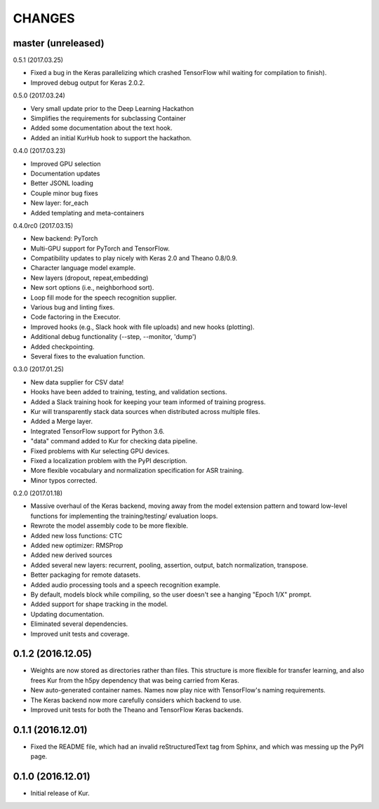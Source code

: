 CHANGES
=======

master (unreleased)
-------------------

0.5.1 (2017.03.25)

- Fixed a bug in the Keras parallelizing which crashed TensorFlow whil waiting
  for compilation to finish).
- Improved debug output for Keras 2.0.2.

0.5.0 (2017.03.24)

- Very small update prior to the Deep Learning Hackathon
- Simplifies the requirements for subclassing Container
- Added some documentation about the text hook.
- Added an initial KurHub hook to support the hackathon.

0.4.0 (2017.03.23)

- Improved GPU selection
- Documentation updates
- Better JSONL loading
- Couple minor bug fixes
- New layer: for_each
- Added templating and meta-containers

0.4.0rc0 (2017.03.15)

- New backend: PyTorch
- Multi-GPU support for PyTorch and TensorFlow.
- Compatibility updates to play nicely with Keras 2.0 and Theano 0.8/0.9.
- Character language model example.
- New layers (dropout, repeat,embedding)
- New sort options (i.e., neighborhood sort).
- Loop fill mode for the speech recognition supplier.
- Various bug and linting fixes.
- Code factoring in the Executor.
- Improved hooks (e.g., Slack hook with file uploads) and new hooks (plotting).
- Additional debug functionality (--step, --monitor, 'dump')
- Added checkpointing.
- Several fixes to the evaluation function.

0.3.0 (2017.01.25)

- New data supplier for CSV data!
- Hooks have been added to training, testing, and validation sections.
- Added a Slack training hook for keeping your team informed of training
  progress.
- Kur will transparently stack data sources when distributed across multiple
  files.
- Added a Merge layer.
- Integrated TensorFlow support for Python 3.6.
- "data" command added to Kur for checking data pipeline.
- Fixed problems with Kur selecting GPU devices.
- Fixed a localization problem with the PyPI description.
- More flexible vocabulary and normalization specification for ASR training.
- Minor typos corrected.

0.2.0 (2017.01.18)

- Massive overhaul of the Keras backend, moving away from the model extension
  pattern and toward low-level functions for implementing the training/testing/
  evaluation loops.
- Rewrote the model assembly code to be more flexible.
- Added new loss functions: CTC
- Added new optimizer: RMSProp
- Added new derived sources
- Added several new layers: recurrent, pooling, assertion, output, batch
  normalization, transpose.
- Better packaging for remote datasets.
- Added audio processing tools and a speech recognition example.
- By default, models block while compiling, so the user doesn't see a hanging
  "Epoch 1/X" prompt.
- Added support for shape tracking in the model.
- Updating documentation.
- Eliminated several dependencies.
- Improved unit tests and coverage.

0.1.2 (2016.12.05)
------------------

- Weights are now stored as directories rather than files. This structure is
  more flexible for transfer learning, and also frees Kur from the h5py
  dependency that was being carried from Keras.
- New auto-generated container names. Names now play nice with TensorFlow's
  naming requirements.
- The Keras backend now more carefully considers which backend to use.
- Improved unit tests for both the Theano and TensorFlow Keras backends.

0.1.1 (2016.12.01)
------------------

- Fixed the README file, which had an invalid reStructuredText tag from Sphinx,
  and which was messing up the PyPI page.

0.1.0 (2016.12.01)
------------------

- Initial release of Kur.
